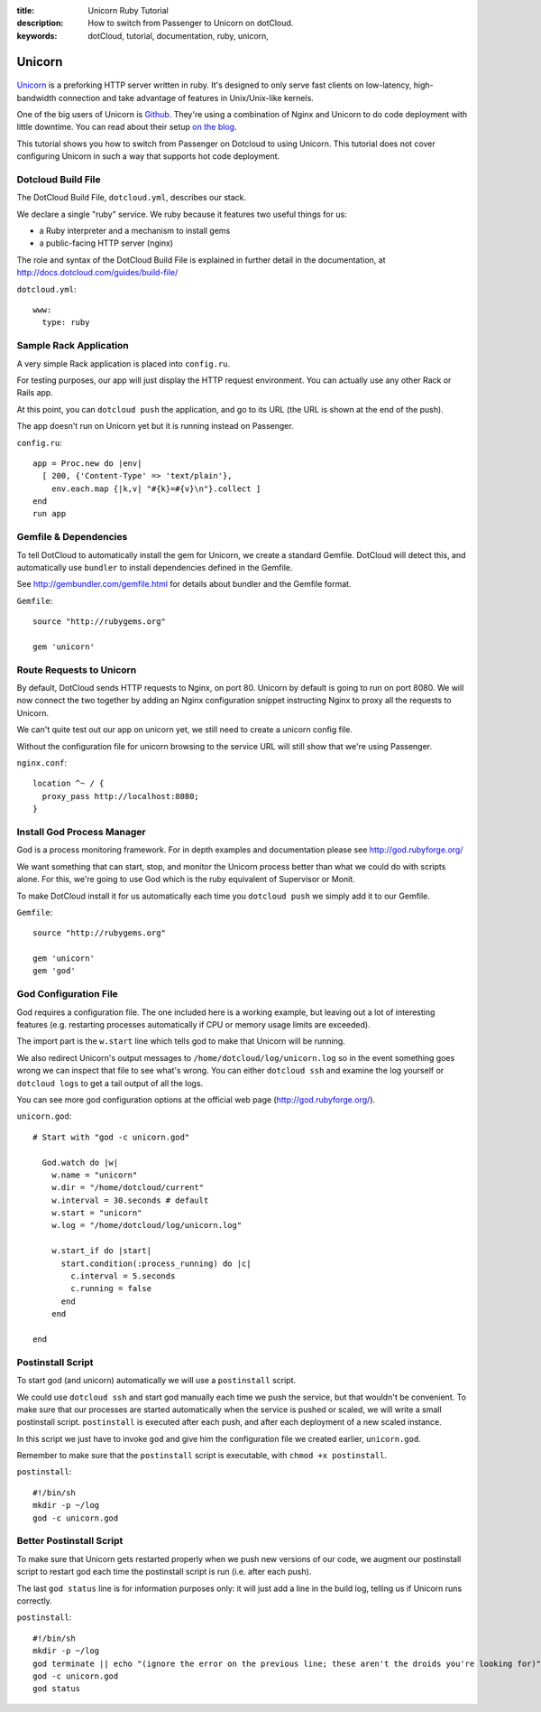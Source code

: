 :title: Unicorn Ruby Tutorial
:description: How to switch from Passenger to Unicorn on dotCloud.
:keywords: dotCloud, tutorial, documentation, ruby, unicorn, 

Unicorn
=======

.. figure:: unicorn.png

`Unicorn <http://unicorn.bogomips.org/>`_ is a preforking HTTP server
written in ruby. It's designed to only serve fast clients on low-latency,
high-bandwidth connection and take advantage of features in Unix/Unix-like
kernels.

One of the big users of Unicorn is `Github <http://github.com>`_. They're
using a combination of Nginx and Unicorn to do code deployment with little
downtime. You can read about their setup `on the blog
<https://github.com/blog/517-unicorn>`_.

This tutorial shows you how to switch from Passenger on Dotcloud to
using Unicorn. This tutorial does not cover configuring Unicorn in such a
way that supports hot code deployment.


Dotcloud Build File
-------------------

The DotCloud Build File, ``dotcloud.yml``, describes our stack.

We declare a single "ruby" service. We ruby because it features two
useful things for us:

* a Ruby interpreter and a mechanism to install gems
* a public-facing HTTP server (nginx)

The role and syntax of the DotCloud Build File is explained in further
detail in the documentation, at
http://docs.dotcloud.com/guides/build-file/

``dotcloud.yml``::

  www:
    type: ruby
  


Sample Rack Application
-----------------------

A very simple Rack application is placed into ``config.ru``.

For testing purposes, our app will just display the HTTP request
environment. You can actually use any other Rack or Rails app.

At this point, you can ``dotcloud push`` the application, and go to its
URL (the URL is shown at the end of the push).

The app doesn't run on Unicorn yet but it is running instead on
Passenger.

``config.ru``::

  app = Proc.new do |env|
    [ 200, {'Content-Type' => 'text/plain'},
      env.each.map {|k,v| "#{k}=#{v}\n"}.collect ]
  end
  run app
  


Gemfile & Dependencies
----------------------

To tell DotCloud to automatically install the gem for Unicorn, we create
a standard Gemfile. DotCloud will detect this, and automatically use
``bundler`` to install dependencies defined in the Gemfile.

See http://gembundler.com/gemfile.html for details about bundler and the
Gemfile format.

``Gemfile``::

  source "http://rubygems.org"
  
  gem 'unicorn'
  


Route Requests to Unicorn
-------------------------

By default, DotCloud sends HTTP requests to Nginx, on port 80. Unicorn
by default is going to run on port 8080. We will now connect the two
together by adding an Nginx configuration snippet instructing Nginx to
proxy all the requests to Unicorn.

We can't quite test out our app on unicorn yet, we still need to create
a unicorn config file.

Without the configuration file for unicorn browsing to the service URL
will still show that we're using Passenger.

``nginx.conf``::

  location ^~ / {
    proxy_pass http://localhost:8080;
  }
  


Install God Process Manager
---------------------------

God is a process monitoring framework. For in depth examples and
documentation please see http://god.rubyforge.org/

We want something that can start, stop, and monitor the Unicorn process
better than what we could do with scripts alone. For this, we're going
to use God which is the ruby equivalent of Supervisor or Monit.

To make DotCloud install it for us automatically each time you
``dotcloud push`` we simply add it to our Gemfile.

``Gemfile``::

  source "http://rubygems.org"
  
  gem 'unicorn'
  gem 'god'
  


God Configuration File
----------------------

God requires a configuration file. The one included here is a working
example, but leaving out a lot of interesting features (e.g. restarting
processes automatically if CPU or memory usage limits are exceeded).

The import part is the ``w.start`` line which tells god to make that
Unicorn will be running.

We also redirect Unicorn's output messages to
``/home/dotcloud/log/unicorn.log`` so in the event something goes wrong
we can inspect that file to see what's wrong. You can either ``dotcloud
ssh`` and examine the log yourself or ``dotcloud logs`` to get a tail
output of all the logs.

You can see more god configuration options at the official web page
(http://god.rubyforge.org/).

``unicorn.god``::

  # Start with "god -c unicorn.god"
  
    God.watch do |w|
      w.name = "unicorn"
      w.dir = "/home/dotcloud/current"
      w.interval = 30.seconds # default
      w.start = "unicorn"
      w.log = "/home/dotcloud/log/unicorn.log"
  
      w.start_if do |start|
        start.condition(:process_running) do |c|
          c.interval = 5.seconds
          c.running = false
        end
      end
  
  end
  


Postinstall Script
------------------

To start god (and unicorn) automatically we will use a ``postinstall``
script.

We could use ``dotcloud ssh`` and start god manually each time we push
the service, but that wouldn't be convenient. To make sure that our
processes are started automatically when the service is pushed or
scaled, we will write a small postinstall script. ``postinstall`` is
executed after each push, and after each deployment of a new scaled
instance.

In this script we just have to invoke ``god`` and give him the
configuration file we created earlier, ``unicorn.god``.

Remember to make sure that the ``postinstall`` script is executable, with
``chmod +x postinstall``.

``postinstall``::

  #!/bin/sh
  mkdir -p ~/log
  god -c unicorn.god
  


Better Postinstall Script
-------------------------

To make sure that Unicorn gets restarted properly when we push new versions
of our code, we augment our postinstall script to restart god each time
the postinstall script is run (i.e. after each push).

The last ``god status`` line is for information purposes only: it will
just add a line in the build log, telling us if Unicorn runs correctly.

``postinstall``::

  #!/bin/sh
  mkdir -p ~/log
  god terminate || echo "(ignore the error on the previous line; these aren't the droids you're looking for)"
  god -c unicorn.god
  god status
  
